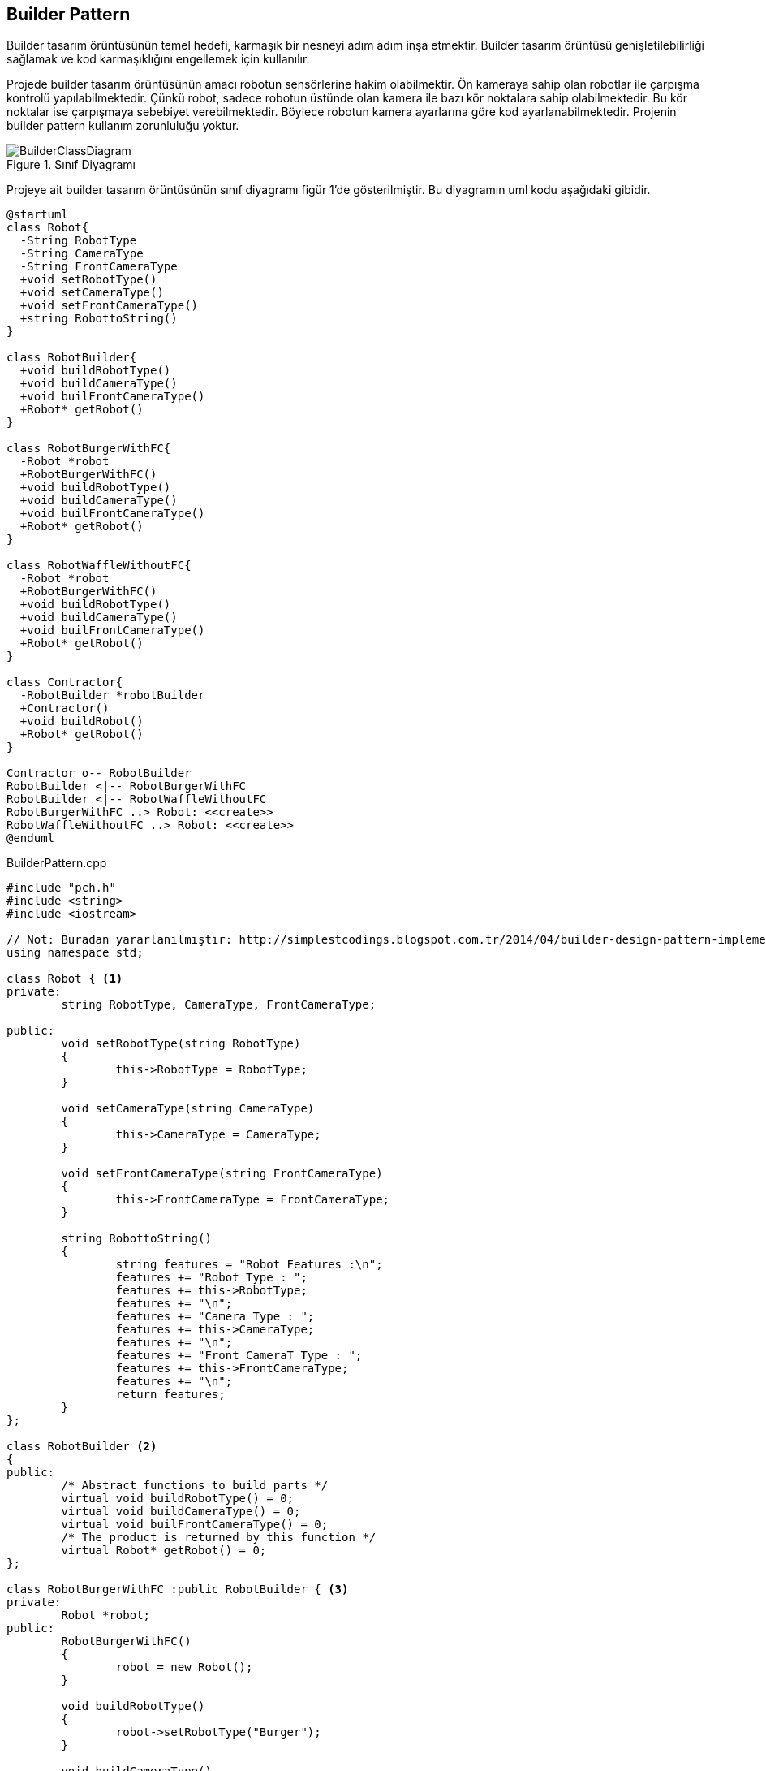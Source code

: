 == Builder Pattern

Builder tasarım örüntüsünün temel hedefi, karmaşık bir nesneyi adım adım inşa etmektir. Builder tasarım örüntüsü genişletilebilirliği sağlamak ve kod karmaşıklığını engellemek için kullanılır. 

Projede builder tasarım örüntüsünün amacı robotun sensörlerine hakim olabilmektir. Ön kameraya sahip olan robotlar ile çarpışma kontrolü yapılabilmektedir. Çünkü robot, sadece robotun üstünde olan kamera ile bazı kör noktalara sahip olabilmektedir. Bu kör noktalar ise çarpışmaya sebebiyet verebilmektedir. Böylece robotun kamera ayarlarına göre kod ayarlanabilmektedir. Projenin builder pattern kullanım zorunluluğu yoktur.

.Sınıf Diyagramı
image::BuilderClassDiagram.png[]

Projeye ait builder tasarım örüntüsünün sınıf diyagramı figür 1'de gösterilmiştir. Bu diyagramın uml kodu aşağıdaki gibidir.

[source,plantuml]
----
@startuml
class Robot{
  -String RobotType
  -String CameraType
  -String FrontCameraType
  +void setRobotType()
  +void setCameraType()
  +void setFrontCameraType()
  +string RobottoString()
}

class RobotBuilder{
  +void buildRobotType()
  +void buildCameraType()
  +void builFrontCameraType()
  +Robot* getRobot()
}

class RobotBurgerWithFC{
  -Robot *robot
  +RobotBurgerWithFC()
  +void buildRobotType()
  +void buildCameraType()
  +void builFrontCameraType()
  +Robot* getRobot()
}

class RobotWaffleWithoutFC{
  -Robot *robot
  +RobotBurgerWithFC()
  +void buildRobotType()
  +void buildCameraType()
  +void builFrontCameraType()
  +Robot* getRobot()
}

class Contractor{
  -RobotBuilder *robotBuilder
  +Contractor()
  +void buildRobot()
  +Robot* getRobot()
}

Contractor o-- RobotBuilder
RobotBuilder <|-- RobotBurgerWithFC
RobotBuilder <|-- RobotWaffleWithoutFC
RobotBurgerWithFC ..> Robot: <<create>>
RobotWaffleWithoutFC ..> Robot: <<create>>
@enduml
----

.BuilderPattern.cpp
[source,c++]
----
#include "pch.h"
#include <string>
#include <iostream>

// Not: Buradan yararlanılmıştır: http://simplestcodings.blogspot.com.tr/2014/04/builder-design-pattern-implementation.html
using namespace std;

class Robot { <1>
private:
	string RobotType, CameraType, FrontCameraType;

public:
	void setRobotType(string RobotType)
	{
		this->RobotType = RobotType;
	}

	void setCameraType(string CameraType)
	{
		this->CameraType = CameraType;
	}

	void setFrontCameraType(string FrontCameraType)
	{
		this->FrontCameraType = FrontCameraType;
	}

	string RobottoString()
	{
		string features = "Robot Features :\n";
		features += "Robot Type : ";
		features += this->RobotType;
		features += "\n";
		features += "Camera Type : ";
		features += this->CameraType;
		features += "\n";
		features += "Front CameraT Type : ";
		features += this->FrontCameraType;
		features += "\n";
		return features;
	}
};

class RobotBuilder <2>
{
public:
	/* Abstract functions to build parts */
	virtual void buildRobotType() = 0;
	virtual void buildCameraType() = 0;
	virtual void builFrontCameraType() = 0;
	/* The product is returned by this function */
	virtual Robot* getRobot() = 0;
};

class RobotBurgerWithFC :public RobotBuilder { <3>
private:
	Robot *robot;
public:
	RobotBurgerWithFC()
	{
		robot = new Robot();
	}

	void buildRobotType()
	{
		robot->setRobotType("Burger");
	}

	void buildCameraType()
	{
		robot->setCameraType("LIDAR");
	}

	void builFrontCameraType()
	{
		robot->setFrontCameraType("NormalCamera");
	}

	Robot* getRobot()
	{
		return this->robot;
	}
};

class RobotWaffleWithoutFC :public RobotBuilder { <4>
private:
	Robot *robot;
public:
	RobotWaffleWithoutFC()
	{
		robot = new Robot();
	}

	void buildRobotType()
	{
		robot->setRobotType("Waffle");
	}

	void buildCameraType()
	{
		robot->setCameraType("LIDAR");
	}

	void builFrontCameraType()
	{
		robot->setFrontCameraType("None");
	}

	Robot* getRobot()
	{
		return this->robot;
	}
};

class Contractor <5>
{
private:
	RobotBuilder *robotBuilder;

public:
	Contractor(RobotBuilder *robotBuilder)
	{
		this->robotBuilder = robotBuilder;
	}

	Robot *getRobot()
	{
		return robotBuilder->getRobot();
	}

	void buildRobot()
	{
		robotBuilder->buildRobotType();
		robotBuilder->buildCameraType();
		robotBuilder->builFrontCameraType();
	}
};

int main()
{
	RobotBuilder *burgerwithfrontcamera = new RobotBurgerWithFC();
	RobotBuilder *wafflewithfrontcamera = new RobotWaffleWithoutFC();

	Contractor *ctr1 = new Contractor(burgerwithfrontcamera);
	Contractor *ctr2 = new Contractor(wafflewithfrontcamera);

	ctr1->buildRobot();
	Robot *r1 = ctr1->getRobot();

	cout << "Robot 1 : \n";
	cout << "Constructed: " << r1 << "\n";
	cout << r1->RobottoString();

	cout << "-------------------------------------------------------\n";

	ctr2->buildRobot();
	Robot *r2 = ctr2->getRobot();
	cout << "Robot 2 : \n";
	cout << "Constructed: " << r2 << "\n";
	cout << r2->RobottoString();

	getchar();
}

----
<1> Donecek olan urun
<2> Builder sinif
<3> RobotBuilder arayuzunun Concrete sinifi
<4> RobotBuilder arayuzunun baska bir Concrete sinifi
<5> Director veya Client denebilir. Robotu insa eder